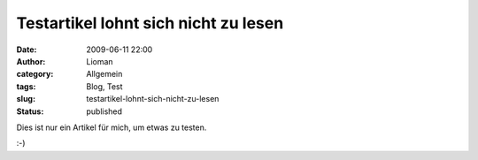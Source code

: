 Testartikel lohnt sich nicht zu lesen
#####################################
:date: 2009-06-11 22:00
:author: Lioman
:category: Allgemein
:tags: Blog, Test
:slug: testartikel-lohnt-sich-nicht-zu-lesen
:status: published

Dies ist nur ein Artikel für mich, um etwas zu testen.

:-)
